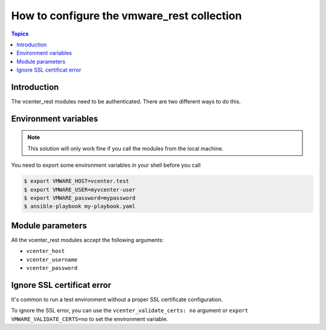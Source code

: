.. _vmware_rest_authentication:

*******************************************
How to configure the vmware_rest collection
*******************************************

.. contents:: Topics

Introduction
============

The vcenter_rest modules need to be authenticated. There are two different
ways to do this.

Environment variables
=====================

.. note::
    This solution will only work fine if you call the modules from the local machine.

You need to export some environment variables in your shell before you call

.. code-block:: shell

    $ export VMWARE_HOST=vcenter.test
    $ export VMWARE_USER=myvcenter-user
    $ export VMWARE_password=mypassword
    $ ansible-playbook my-playbook.yaml

Module parameters
=================

All the vcenter_rest modules accept the following arguments:

- ``vcenter_host``
- ``vcenter_username``
- ``vcenter_password``


Ignore SSL certificat error
===========================

It's common to run a test environment without a proper SSL certificate configuration.

To ignore the SSL error, you can use the ``vcenter_validate_certs: no`` argument or
``export VMWARE_VALIDATE_CERTS=no`` to set the environment variable. 
